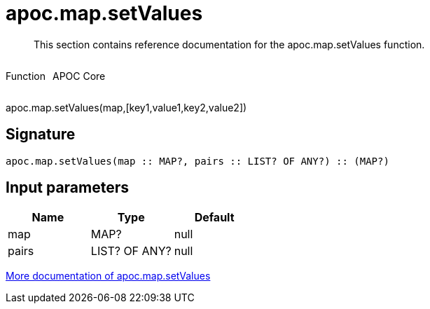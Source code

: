 ////
This file is generated by DocsTest, so don't change it!
////

= apoc.map.setValues
:description: This section contains reference documentation for the apoc.map.setValues function.

[abstract]
--
{description}
--

++++
<div style='display:flex'>
<div class='paragraph type function'><p>Function</p></div>
<div class='paragraph release core' style='margin-left:10px;'><p>APOC Core</p></div>
</div>
++++

apoc.map.setValues(map,[key1,value1,key2,value2])

== Signature

[source]
----
apoc.map.setValues(map :: MAP?, pairs :: LIST? OF ANY?) :: (MAP?)
----

== Input parameters
[.procedures, opts=header]
|===
| Name | Type | Default 
|map|MAP?|null
|pairs|LIST? OF ANY?|null
|===

xref::data-structures/map-functions.adoc[More documentation of apoc.map.setValues,role=more information]

